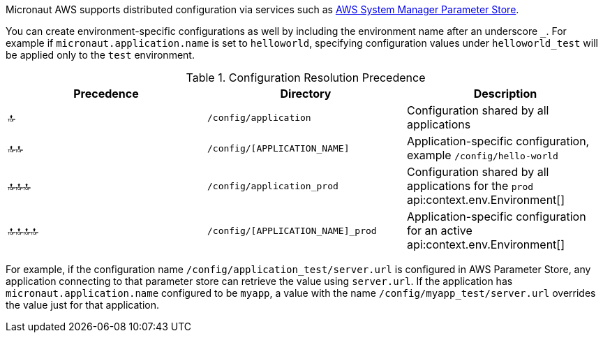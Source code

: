 Micronaut AWS supports distributed configuration via services such as https://docs.aws.amazon.com/systems-manager/latest/userguide/systems-manager-parameter-store.html[AWS System Manager Parameter Store].

You can create environment-specific configurations as well by including the environment name after an underscore `_`. For example if `micronaut.application.name` is set to `helloworld`, specifying configuration values under `helloworld_test` will be applied only to the `test` environment.

.Configuration Resolution Precedence
|===
|Precedence|Directory|Description

|🔝
|`/config/application`
|Configuration shared by all applications

|🔝🔝
|`/config/[APPLICATION_NAME]`
|Application-specific configuration, example `/config/hello-world`

|🔝🔝🔝
|`/config/application_prod`
|Configuration shared by all applications for the `prod` api:context.env.Environment[]

|🔝🔝🔝🔝
|`/config/[APPLICATION_NAME]_prod`
|Application-specific configuration for an active api:context.env.Environment[]

|===

For example, if the configuration name `/config/application_test/server.url` is configured in AWS Parameter Store, any application connecting to that parameter store can retrieve the value using `server.url`. If the application has `micronaut.application.name` configured to be `myapp`, a value with the name `/config/myapp_test/server.url` overrides the value just for that application.